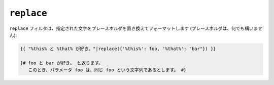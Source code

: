 ``replace``
===========

``replace`` フィルタは、指定された文字をプレースホルダを置き換えてフォーマットします
(プレースホルダは、何でも構いません):

.. code-block:: jinja

    {{ "%this% と %that% が好き。"|replace({'%this%': foo, '%that%': "bar"}) }}

    {# foo と bar が好き。 と返ります。
       このとき、パラメータ foo は、同じ foo という文字列であるとします。 #}

.. seealso:: :doc:`format<format>`

.. 2012/08/09 goohib b096e21daa6647cd23063c3a4e4280ad81df8f84
